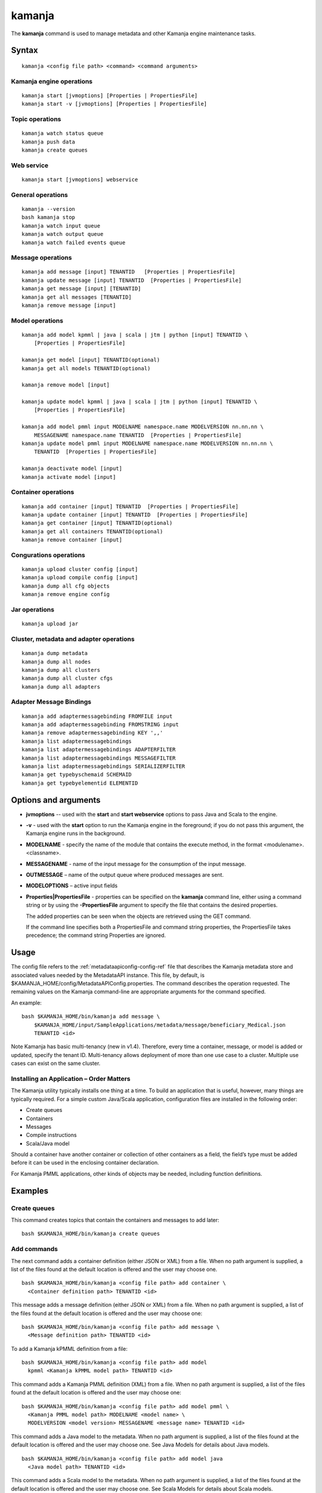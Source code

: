 


.. _kamanja-command-ref:

kamanja
=======

The **kamanja** command is used to manage metadata
and other Kamanja engine maintenance tasks.

Syntax
------

::

  kamanja <config file path> <command> <command arguments>

Kamanja engine operations
~~~~~~~~~~~~~~~~~~~~~~~~~

::

  kamanja start [jvmoptions] [Properties | PropertiesFile]
  kamanja start -v [jvmoptions] [Properties | PropertiesFile]

Topic operations
~~~~~~~~~~~~~~~~

::

  kamanja watch status queue
  kamanja push data
  kamanja create queues

Web service
~~~~~~~~~~~

::

  kamanja start [jvmoptions] webservice

General operations
~~~~~~~~~~~~~~~~~~

::

  kamanja --version
  bash kamanja stop
  kamanja watch input queue
  kamanja watch output queue
  kamanja watch failed events queue


Message operations
~~~~~~~~~~~~~~~~~~

::

  kamanja add message [input] TENANTID   [Properties | PropertiesFile] 
  kamanja update message [input] TENANTID  [Properties | PropertiesFile] 
  kamanja get message [input] [TENANTID]
  kamanja get all messages [TENANTID]
  kamanja remove message [input]

Model operations
~~~~~~~~~~~~~~~~

::

  kamanja add model kpmml | java | scala | jtm | python [input] TENANTID \
      [Properties | PropertiesFile] 

  kamanja get model [input] TENANTID(optional) 
  kamanja get all models TENANTID(optional) 

  kamanja remove model [input]

  kamanja update model kpmml | java | scala | jtm | python [input] TENANTID \
      [Properties | PropertiesFile] 

  kamanja add model pmml input MODELNAME namespace.name MODELVERSION nn.nn.nn \
      MESSAGENAME namespace.name TENANTID  [Properties | PropertiesFile] 
  kamanja update model pmml input MODELNAME namespace.name MODELVERSION nn.nn.nn \
      TENANTID  [Properties | PropertiesFile] 

  kamanja deactivate model [input]
  kamanja activate model [input]

Container operations
~~~~~~~~~~~~~~~~~~~~

::

  kamanja add container [input] TENANTID  [Properties | PropertiesFile] 
  kamanja update container [input] TENANTID  [Properties | PropertiesFile] 
  kamanja get container [input] TENANTID(optional) 
  kamanja get all containers TENANTID(optional) 
  kamanja remove container [input]

Congurations operations
~~~~~~~~~~~~~~~~~~~~~~~

::

  kamanja upload cluster config [input]
  kamanja upload compile config [input]
  kamanja dump all cfg objects
  kamanja remove engine config


Jar operations
~~~~~~~~~~~~~~

::

  kamanja upload jar

Cluster, metadata and adapter operations
~~~~~~~~~~~~~~~~~~~~~~~~~~~~~~~~~~~~~~~~

::

  kamanja dump metadata
  kamanja dump all nodes
  kamanja dump all clusters
  kamanja dump all cluster cfgs
  kamanja dump all adapters


Adapter Message Bindings
~~~~~~~~~~~~~~~~~~~~~~~~

::

  kamanja add adaptermessagebinding FROMFILE input
  kamanja add adaptermessagebinding FROMSTRING input
  kamanja remove adaptermessagebinding KEY ',,'
  kamanja list adaptermessagebindings
  kamanja list adaptermessagebindings ADAPTERFILTER 
  kamanja list adaptermessagebindings MESSAGEFILTER 
  kamanja list adaptermessagebindings SERIALIZERFILTER 
  kamanja get typebyschemaid SCHEMAID 
  kamanja get typebyelementid ELEMENTID 

Options and arguments
---------------------

- **jvmoptions** -- used with the **start** and **start webservice** options
  to pass Java and Scala to the engine.

- **-v** - used with the **start** option
  to run the Kamanja engine in the foreground;
  if you do not pass this argument,
  the Kamanja engine runs in the background.

- **MODELNAME** - specify the name of the module
  that contains the execute method,
  in the format <modulename>.<classname>.

- **MESSAGENAME** - name of the input message
  for the consumption of the input message.

- **OUTMESSAGE** – name of the output queue where produced messages are sent.

- **MODELOPTIONS** – active input fields

- **Properties|PropertiesFile** - properties can be specified
  on the **kamanja** command line, either using a command string
  or by using the **-PropertiesFile** argument to specify the file
  that contains the desired properties.

  The added properties can be seen when the objects are retrieved
  using the GET command.

  If the command line specifies both a PropertiesFile
  and command string properties, the PropertiesFile takes precedence;
  the command string Properties are ignored.

Usage
-----

The config file refers to the :ref:`metadataapiconfig-config-ref` file
that describes the Kamanja metadata store and associated values
needed by the MetadataAPI instance.
This file, by default, is $KAMANJA_HOME/config/MetadataAPIConfig.properties.
The command describes the operation requested.
The remaining values on the Kamanja command-line
are appropriate arguments for the command specified.

An example:

::

  bash $KAMANJA_HOME/bin/kamanja add message \
      $KAMANJA_HOME/input/SampleApplications/metadata/message/beneficiary_Medical.json
      TENANTID <id>

Note Kamanja has basic multi-tenancy (new in v1.4).
Therefore, every time a container, message, or model is added or updated,
specify the tenant ID.
Multi-tenancy allows deployment of more than one use case to a cluster.
Multiple use cases can exist on the same cluster.

Installing an Application – Order Matters
~~~~~~~~~~~~~~~~~~~~~~~~~~~~~~~~~~~~~~~~~

The Kamanja utility typically installs one thing at a time.
To build an application that is useful, however,
many things are typically required.
For a simple custom Java/Scala application,
configuration files are installed in the following order:

- Create queues
- Containers
- Messages
- Compile instructions
- Scala/Java model

Should a container have another container or collection of other containers
as a field, the field’s type must be added
before it can be used in the enclosing container declaration.

For Kamanja PMML applications,
other kinds of objects may be needed, including function definitions. 

Examples
--------

Create queues
~~~~~~~~~~~~~

This command creates topics that contain the containers
and messages to add later:

::

  bash $KAMANJA_HOME/bin/kamanja create queues

Add commands
~~~~~~~~~~~~

The next command adds a container definition (either JSON or XML) from a file.
When no path argument is supplied,
a list of the files found at the default location is offered
and the user may choose one.

::

  bash $KAMANJA_HOME/bin/kamanja <config file path> add container \
    <Container definition path> TENANTID <id>

This message adds a message definition (either JSON or XML) from a file.
When no path argument is supplied,
a list of the files found at the default location is offered
and the user may choose one:

::

  bash $KAMANJA_HOME/bin/kamanja <config file path> add message \
    <Message definition path> TENANTID <id>

To add a Kamanja kPMML definition from a file:

::

  bash $KAMANJA_HOME/bin/kamanja <config file path> add model
    kpmml <Kamanja kPMML model path> TENANTID <id>


This command adds a Kamanja PMML definition (XML) from a file.
When no path argument is supplied,
a list of the files found at the default location is offered
and the user may choose one:

::

  bash $KAMANJA_HOME/bin/kamanja <config file path> add model pmml \
    <Kamanja PMML model path> MODELNAME <model name> \
    MODELVERSION <model version> MESSAGENAME <message name> TENANTID <id>

This command adds a Java model to the metadata.
When no path argument is supplied,
a list of the files found at the default location is offered
and the user may choose one.
See Java Models for details about Java models.

::

  bash $KAMANJA_HOME/bin/kamanja <config file path> add model java
    <Java model path> TENANTID <id>

This command adds a Scala model to the metadata.
When no path argument is supplied,
a list of the files found at the default location is offered
and the user may choose one.
See Scala Models for details about Scala models.

::

  bash $KAMANJA_HOME/bin/kamanja <config file path> add model scala
    <Scala model path> TENANTID <id>

This command adds a :ref:`JTM<jtm-term>`.

bash $KAMANJA_HOME/bin/kamanja <config file path> add model jtm <JTM path> TENANTID <id>

Add a cluster configuration file:

::

  bash $KAMANJA_HOME/bin/kamanja <config file path> \
    upload cluster config <Cluster configuration path>


Note: The upload command word is used for historical reasons.
The :ref:`ClusterConfig.json<clusterconfig-config-ref>` file
is not actually copied to any other servers.
The JSON is loaded in the local data store.
When Kamanja is started,
it checks for the config information in the local data store.

This command adds a Java or Scala compile metadata configuration.
Note that the compile configuration metadata must exist
before a compile of the corresponding model is attempted.
When no path argument is supplied,
a list of the files found at the default location is offered
and the user may choose one:

::

  bash $KAMANJA_HOME/bin/kamanja <config file path> upload compile \
    config <Compile configuration path>

Add the function definition found in the supplied string:

::

  bash $KAMANJA_HOME/bin/kamanja <config file path> add function <Function definition string>

Add an adapter message binding from a file.
See message bindings for details about adapter message bindings.

::

  bash $KAMANJA_HOME/bin/kamanja add adaptermessagebinding FROMFILE <Adapter binding JSON>

Add an adapter message binding from a string.
See message bindings for details about adapter message bindings.

::

  bash $KAMANJA_HOME/bin/kamanja add adaptermessagebinding FROMSTRING <Adapter binding string>

Remove Commands
~~~~~~~~~~~~~~~

Remove a message.
A list of messages is presented from which to choose
which message should be removed.
Alternatively, a fully-qualified name (namespace.name.version)
may be specified on the command-line.

::

  bash $KAMANJA_HOME/bin/kamanja <config file path> remove message

Remove a model.
A list of models is presented from which to choose
which model should be removed.
Alternatively, a fully-qualified name (namespace.name.version)
may be specified on the command-line.

::

  bash $KAMANJA_HOME/bin/kamanja <config file path> remove model

Remove a container.
A list of containers is presented from which to choose
which container should be removed.
Alternatively, a fully-qualified name (namespace.name.version)
may be specified on the command-line.

::

  bash $KAMANJA_HOME/bin/kamanja <config file path> remove container

Remove a function.
A list of functions is presented from which to choose
which function should be removed.
Alternatively, a fully-qualified name (namespace.name.version)
may be specified on the command-line.

::

  bash $KAMANJA_HOME/bin/kamanja <config file path> remove function

Remove an engine configuration.
A list of configurations is presented from which to choose
which node configuration is to be removed.
Alternatively a fully-qualified name (namespace.name.version)
may be specified on the command-line.

::

  bash $KAMANJA_HOME/bin/kamanja <config file path> remove engine config

Remove an adapter message binding.
See message bindings for details about adapter message bindings.

::

  bash $KAMANJA_HOME/bin/kamanja <config file path> \
    remove adaptermessagebinding
    KEY ‘<adapter name>,<namespace.msgname>,<namespace.serializername>’

Update Commands
~~~~~~~~~~~~~~~

Update a message.
A list of messages is presented from which to choose
which message should be updated.
Alternatively, a message definition file path may be supplied explicitly
bypassing the menu selection process.

::

  bash $KAMANJA_HOME/bin/kamanja <config file path> \
    update message <command parameters> TENANTID <id>

Update a container.
A list of containers is presented from which to choose
which container should be updated.
Alternatively, a container definition file path
may be supplied explicitly bypassing the menu selection process.

::

  bash $KAMANJA_HOME/bin/kamanja <config file path> \
    update container <command parameters> TENANTID <id>

Update a model.
A list of models is presented from which to choose
which model should be updated.
Alternatively, a model definition file path may be supplied explicitly
bypassing the menu selection process.

::

  bash $KAMANJA_HOME/bin/kamanja <config file path> \
    update model <command parameters> TENANTID <id>

Note: If you execute an update model command
and the does not match the existing , an error message is returned.

Update a function.  A list of functions is presented
from which to choose which message should be updated.
Alternatively, a function definition file path
may be supplied explicitly bypassing the menu selection process.

::

  bash $KAMANJA_HOME/bin/kamanja <config file path> \
    update function <command parameters>

Query Commands
~~~~~~~~~~~~~~

List message(s).  A list of messages is presented
from which to choose which message should be listed.
Alternatively, a message name or part of a message name
(namespace.name.version) can be supplied
on the command-line and used to filter the messages.

::

  bash $KAMANJA_HOME/bin/kamanja <config file path> get message

Get all messages.  List all messages.

::

  bash $KAMANJA_HOME/bin/kamanja <config file path> get all messages

List model(s).  A list of models is presented
from which to choose which model should be listed.
Alternatively, a model name or part of a model name
(namespace.name.version) can be supplied on the command-line
and used to filter the models.

::

  bash $KAMANJA_HOME/bin/kamanja <config file path> get model

Get all models.  List all models.

::

  bash $KAMANJA_HOME/bin/kamanja <config file path> get all models

List container(s).  A list of containers is presented
from which to choose which container should be listed.
Alternatively, a container name or part of a container name
(namespace.name.version) can be supplied on the command-line
and used to filter the containers.

::

  bash $KAMANJA_HOME/bin/kamanja <config file path> get container

Get all containers.  List all containers.

::

  bash $KAMANJA_HOME/bin/kamanja <config file path> get all containers

List function(s).  A list of functions is presented
from which to choose which function should be listed.
Alternatively, a function name or part of a function name
(namespace.name.version) can be supplied on the command-line
and used to filter the containers.

::

  bash $KAMANJA_HOME/bin/kamanja <config file path> get function

Retrieve the message/container of that particular schema ID.

::

  $KAMANJA_HOME/bin/kamanja $KAMANJA_HOME/config/MetadataAPIConfig.properties \
    get typebyschemaid SCHEMAID 2000001

Retrieve message/container/model of the element ID.

::

  $KAMANJA_HOME/bin/kamanja $KAMANJA_HOME/config/MetadataAPIConfig.properties \
    get typebyelementid ELEMENTID 2000002

Retrieves list of adapter message bindings.
See message bindings for details about adapter message bindings.

::

  bash $KAMANJA_HOME/bin/kamanja list adaptermessagebindings

Retrieves all bindings per adapter name.
See message bindings for details about adapter message bindings.

::

  bash $KAMANJA_HOME/bin/kamanja list adaptermessagebindings \
    ADAPTERFILTER <adapter name>

Retrieve all bindings per message name.
See message bindings for details about adapter message bindings.

::

  bash $KAMANJA_HOME/bin/kamanja list adaptermessagebindings
    MESSAGEFILTER <message name>

Retrieve all bindings per serializer name.
See message bindings for details about adapter message bindings.

::

  bash $KAMANJA_HOME/bin/kamanja list adaptermessagebindings \
    SERIALIZERFILTER <serializer name>

Get the Kamanja version.

::

  bash $KAMANJA_HOME/bin/kamanja --version

Dump Commands
~~~~~~~~~~~~~

Dump all functions known in the metadata.

::

  bash $KAMANJA_HOME/bin/kamanja <config file path> dump all functions

Dump all metadata information configurations
for custom Java/Scala models known in the metadata.

::

  bash $KAMANJA_HOME/bin/kamanja <config file path> dump all cfg objects

Dump all metadata.

::

  bash $KAMANJA_HOME/bin/kamanja <config file path> dump metadata

Dump all nodes in some cluster configuration.
A list of configurations is presented from which to choose.

::

  bash $KAMANJA_HOME/bin/kamanja <config file path> dump all nodes

Dump all clusters known in the system,
including their cluster node configurations.

::

  bash $KAMANJA_HOME/bin/kamanja <config file path> dump all clusters

Similar to dump all clusters but excludes the cluster node information.

::

  bash $KAMANJA_HOME/bin/kamanja <config file path> dump all cluster cfgs

Dump the adapter metadata for every adapter known in the system.

::

  bash $KAMANJA_HOME/bin/kamanja <config file path> dump all adapters

Administrative Commands
~~~~~~~~~~~~~~~~~~~~~~~

Activate a model.
A list of the inactive models described in the system
is presented so that the user can choose.
Alternatively, the name of the model to activate
may be supplied on the command-line.

::

  bash $KAMANJA_HOME/bin/kamanja <config file path> activate model

Deactivate a model.
A list of the active models is presented for consideration.
One of these active models can be selected for deactivation.

::

  bash $KAMANJA_HOME/bin/kamanja <config file path> deactivate model

Upload an arbitrary JAR that may be needed
by an arbitrary component in the cluster.

::

  bash $KAMANJA_HOME/bin/kamanja <config file path> upload jar

Start the Kamanja engine.

::

  bash $KAMANJA_HOME/bin/kamanja start

Start the Kamanja engine in verbose mode.

::

  bash $KAMANJA_HOME/bin/kamanja start -v

Watch the status queue after starting the Kamanja engine.

::

  bash $KAMANJA_HOME/bin/kamanja watch status queue

Push sample data to the Kamanja engine.

::

  bash $KAMANJA_HOME/bin/kamanja push data

Start the web service.

::

  bash $KAMANJA_HOME/bin/kamanja start web service

Output
------

Executing any of these commands returns an APIResult,
which contains a message that indicates the proper input
that is required to retrieve a model.

If an informative APIResult is not returned,
post the issue on The Kamanja Forums
and a LigaData engineer will look into it.

Examples
--------

Properties parameter
~~~~~~~~~~~~~~~~~~~~

Here is an example of adding a Message_Definition_HelloWorld.json message
with the PropertiesFile parameter:

::

  $KAMANJA_HOME/bin/kamanja $KAMANJA_HOME/config/MetadataAPIConfig.properties
    add message $KAMANJA_HOME/input/SampleApplications/metadata/message/Message_Definition_HelloWorld.json
    TENANTID hello PropertiesFile $KAMANJA_HOME/config/HelloProp.json

Expected output:

::

  Result: {
    "APIResults" : {
      "Status Code" : 0,
      "Function Name" : "AddMessageDef",
      "Result Data" : null,
      "Result Description" : "Message Added Successfully:com.ligadata.kamanja.samples.messages.msg1.000000000001000000"
    }
  }

Here is an example of getting that last message to see if it was added:

::

  kamanja get message com.ligadata.kamanja.samples.messages.msg1.000000000001000000

Expected output:

::

  Result: {
    "APIResults" : {
      "Status Code" : 0,
      "Function Name" : "GetMessageDefFromCache",
      "Result Data" : "{\"Message\":{\"NameSpace\":\"com.ligadata.kamanja.samples.messages\",\"Name\":\"msg1\",\"FullName\":\"com.ligadata.kamanja.samples.messages.msg1\",
          \"Version\":\"000000000001000000\",\"TenantId\":\"hello\",
          \"Description\":\"hello there howdy \\n hello there howdy\\n hello there howdy.\",\"Comment\":\"this is comment\",
          \"Author\":null,\"Tag\":\"1n343434\",
          \"OtherParams\":\"{\\\"b\\\":\\\"there\\\",
          \\\"a\\\":\\\"hello\\\"}\",\"CreatedTime\":1466538621856,
          \"UpdatedTime\":1466538621856,\"ElementId\":2000024,\"ReportingId\":2000062,
          \"SchemaId\":2000020,\"AvroSchema\":\"{ \\\"type\\\": \\\"record\\\",
            \\\"namespace\\\" : \\\"com.ligadata.kamanja.samples.messages\\\" , \\\"name\\\" : \\\"msg1\\\" ,
           \\\"fields\\\":[{ \\\"name\\\" : \\\"id\\\" , \\\"type\\\" : \\\"int\\\"},
          { \\\"name\\\" : \\\"name\\\" , \\\"type\\\" : \\\"string\\\"},
          { \\\"name\\\" : \\\"score\\\" , \\\"type\\\" : \\\"int\\\"}]}\",
          \"JarName\":\"com.ligadata.kamanja.samples.messages_msg1_1000000_1466538617144.jar\",
          \"PhysicalName\":\"com.ligadata.kamanja.samples.messages.V1000000.msg1\",
          \"ObjectDefinition\":\"{\\n  \\\"Message\\\": {\\n    \\\"NameSpace\\\": \\\"com.ligadata.kamanja.samples.messages\\\",
          \\n    \\\"Name\\\": \\\"msg1\\\",
          \\n    \\\"Version\\\": \\\"00.01.00\\\",
          \\n    \\\"Description\\\": \\\"Hello World Processing Message\\\",
          \\n    \\\"Fixed\\\": \\\"true\\\",\\n    \\\"Fields\\\": [\\n      {\\n        \\\"Name\\\": \\\"Id\\\",
          \\n        \\\"Type\\\": \\\"System.Int\\\"\\n      },
          \\n      {\\n        \\\"Name\\\": \\\"Name\\\",
          \\n        \\\"Type\\\": \\\"System.String\\\"\\n      },
          \\n      {\\n        \\\"Name\\\": \\\"Score\\\",
          \\n        \\\"Type\\\": \\\"System.Int\\\"\\n      }\\n    ]\\n  }\\n}\",
          \"ObjectFormat\":\"JSON\",\"DependencyJars\":[],
          \"MsgAttributes\":[{\"NameSpace\":\"system\",\"Name\":\"id\",
          \"TypNameSpace\":\"system\",\"TypName\":\"int\",\"Version\":1000000,
          \"CollectionType\":\"None\"},{\"NameSpace\":\"system\",\"Name\":\"name\",
          \"TypNameSpace\":\"system\",\"TypName\":\"string\",\"Version\":1000000,
          \"CollectionType\":\"None\"},{\"NameSpace\":\"system\",\"Name\":\"score\",
          \"TypNameSpace\":\"system\",\"TypName\":\"int\",\"Version\":1000000,
          \"CollectionType\":\"None\"}],\"PrimaryKeys\":[],\"ForeignKeys\":[],
          \"TransactionId\":34}}",
       "Result Description" : "Successfully fetched message from cache"
    }
  }

Here is an example of updating the Message_Definition_HelloWorld.json message
with the Properties parameter:

::

  kamanja update message $KAMANJA_HOME/input/SampleApplicationmetadata/message/Message_Definition_HelloWorld.json
    TENANTID hello Properties ‘{“Description” : “This is the new description”,
    “Comment” : “The update is done to test the new feature”,
    “Tag” : “NEWTAG”,
    “OtherParams” : “The test was executed by QA department to verify”}’

Expected output:

::

  Result: {
    "APIResults" : {
      "Status Code" : 0,
      "Function Name" : "AddMessageDef",
      "Result Data" : null,
      "Result Description" : "Message Added Successfully:com.ligadata.kamanja.samples.messages.msg1.000000000001000001"
    }
  }
  RecompileModel results for com.ligadata.kamanja.samples.models.helloworldmodel.1
  {
    "APIResults" : {
      "Status Code" : 0,
      "Function Name" : "RemoveModel",
      "Result Data" : null,
      "Result Description" : "Deleted Model Successfully:com.ligadata.kamanja.samples.models.helloworldmodel.000000000000000001"
    }
  }{
    "APIResults" : {
      "Status Code" : 0,
      "Function Name" : "AddModel",
      "Result Data" : null,
      "Result Description" : "Model Added Successfully:com.ligadata.kamanja.samples.models.helloworldmodel.000000000000000001"
    }
  }

Here is an example of getting that last message to see if it was updated:

::

  kamanja get message com.ligadata.kamanja.samples.messages.msg1.000000000001000001

Expected output:

::
  
  Result: {
    "APIResults" : {
      "Status Code" : 0,
      "Function Name" : "GetMessageDefFromCache",
      "Result Data" : "{\"Message\":{\"NameSpace\":\"com.ligadata.kamanja.samples.messages\",
          \"Name\":\"msg1\",\"FullName\":\"com.ligadata.kamanja.samples.messages.msg1\",
          \"Version\":\"000000000001000001\",\"TenantId\":\"hello\",
          \"Description\":\"this is the new description\",
          \"Comment\":\"the update is done to test the new feature\",
          \"Author\":null,\"Tag\":\"newtag\",
          \"OtherParams\":\"{\\\"otherparams\\\":\\\"the test was executed by qa department to verify\\\"}\",
          \"CreatedTime\":1466541054527,\"UpdatedTime\":1466541063645,
          \"ElementId\":2000024,\"ReportingId\":2000065,\"SchemaId\":2000021,
          \"AvroSchema\":\"{ \\\"type\\\": \\\"record\\\",
          \\\"namespace\\\" : \\\"com.ligadata.kamanja.samples.messages\\\" ,
          \\\"name\\\" : \\\"msg1\\\" , \\\"fields\\\":[{ \\\"name\\\" : \\\"id\\\" ,
          \\\"type\\\" : \\\"int\\\"},{ \\\"name\\\" : \\\"name\\\" , \\\"type\\\" : \\\"string\\\"},
          { \\\"name\\\" : \\\"score\\\" , \\\"type\\\" : \\\"int\\\"}]}\",
              \"JarName\":\"com.ligadata.kamanja.samples.messages_msg1_1000001_1466541059070.jar\",\"PhysicalName\":\"com.ligadata.kamanja.samples.messages.V1000001.msg1\",
              \"ObjectDefinition\":\"{\\n  \\\"Message\\\": {\\n    \\\"NameSpace\\\":
              \\\"com.ligadata.kamanja.samples.messages\\\",\\n
              \\\"Name\\\": \\\"msg1\\\",\\n    \\\"Version\\\": \\\"00.01.01\\\",\\n
              \\\"Description\\\": \\\"Hello World Processing Message\\\",\\n
              \\\"Fixed\\\": \\\"true\\\",\\n    \\\"Fields\\\":
              [\\n      {\\n        \\\"Name\\\": \\\"Id\\\",\\n        \\\"Type\\\": \\\"System.Int\\\"\\n      },\\n
              {\\n        \\\"Name\\\": \\\"Name\\\",\\n        \\\"Type\\\": \\\"System.String\\\"\\n      },
               \\n      {\\n        \\\"Name\\\": \\\"Score\\\",\\n
               \\\"Type\\\": \\\"System.Int\\\"\\n      }\\n    ]
               \\n  }\\n}\\n\",\"ObjectFormat\":\"JSON\",
               \"DependencyJars\":[\"com.ligadata.kamanja.samples.messages_msg1_1000000_1466538617144.jar\"],
               \"MsgAttributes\":[{\"NameSpace\":\"system\",\"Name\":\"id\",
               \"TypNameSpace\":\"system\",\"TypName\":\"int\",\"Version\":1000001,
               \"CollectionType\":\"None\"},{\"NameSpace\":\"system\",\"Name\":\"name\",
               \"TypNameSpace\":\"system\",\"TypName\":\"string\",\"Version\":1000001,
               \"CollectionType\":\"None\"},{\"NameSpace\":\"system\",\"Name\":\"score\",
               \"TypNameSpace\":\"system\",\"TypName\":\"int\",\"Version\":1000001,
               \"CollectionType\":\"None\"}],\"PrimaryKeys\":[],\"ForeignKeys\":[],\"TransactionId\":37}}",
      "Result Description" : "Successfully fetched message from cache"
    }
  }


See also
--------

- :ref:`MetadataAPIConfig.properties<metadataapiconfig-config-ref>`
  configuration file reference



